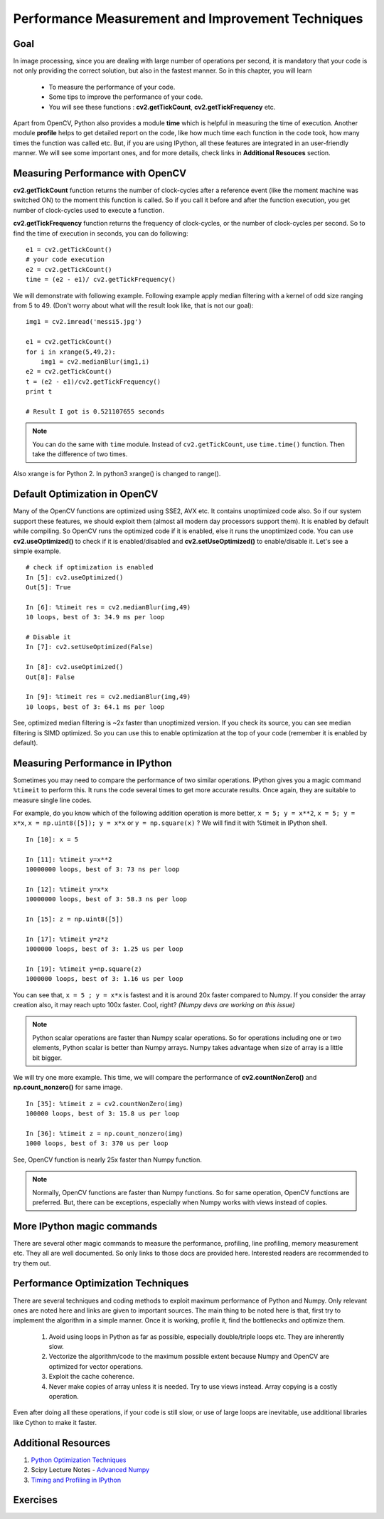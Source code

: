 .. _Optimization_Techniques:

Performance Measurement and Improvement Techniques
****************************************************

Goal
======
    
In image processing, since you are dealing with large number of operations per second, it is mandatory that your code is not only providing the correct solution, but also in the fastest manner. So in this chapter, you will learn

    * To measure the performance of your code.
    * Some tips to improve the performance of your code.
    * You will see these functions : **cv2.getTickCount**, **cv2.getTickFrequency** etc.
    
Apart from OpenCV, Python also provides a module **time** which is helpful in measuring the time of execution. Another module **profile** helps to get detailed report on the code, like how much time each function in the code took, how many times the function was called etc. But, if you are using IPython, all these features are integrated in an user-friendly manner. We will see some important ones, and for more details, check links in **Additional Resouces** section.

Measuring Performance with OpenCV
==================================

**cv2.getTickCount** function returns the number of clock-cycles after a reference event (like the moment machine was switched ON) to the moment this function is called. So if you call it before and after the function execution, you get number of clock-cycles used to execute a function.

**cv2.getTickFrequency** function returns the frequency of clock-cycles, or the number of clock-cycles per second. So to find the time of execution in seconds, you can do following:
::

    e1 = cv2.getTickCount()
    # your code execution
    e2 = cv2.getTickCount()
    time = (e2 - e1)/ cv2.getTickFrequency()
    
We will demonstrate with following example. Following example apply median filtering with a kernel of odd size ranging from 5 to 49. (Don't worry about what will the result look like, that is not our goal):
::

    img1 = cv2.imread('messi5.jpg')

    e1 = cv2.getTickCount()
    for i in xrange(5,49,2):
        img1 = cv2.medianBlur(img1,i)
    e2 = cv2.getTickCount()
    t = (e2 - e1)/cv2.getTickFrequency()
    print t
    
    # Result I got is 0.521107655 seconds
    
.. note:: You can do the same with ``time`` module. Instead of ``cv2.getTickCount``, use ``time.time()`` function. Then take the difference of two times.
Also xrange is for Python 2. In python3 xrange() is changed to range().


Default Optimization in OpenCV
================================

Many of the OpenCV functions are optimized using SSE2, AVX etc. It contains unoptimized code also. So if our system support these features, we should exploit them (almost all modern day processors support them). It is enabled by default while compiling. So OpenCV runs the optimized code if it is enabled, else it runs the unoptimized code. You can use **cv2.useOptimized()** to check if it is enabled/disabled and **cv2.setUseOptimized()** to enable/disable it. Let's see a simple example.
::

    # check if optimization is enabled
    In [5]: cv2.useOptimized()
    Out[5]: True

    In [6]: %timeit res = cv2.medianBlur(img,49)
    10 loops, best of 3: 34.9 ms per loop

    # Disable it
    In [7]: cv2.setUseOptimized(False)

    In [8]: cv2.useOptimized()
    Out[8]: False

    In [9]: %timeit res = cv2.medianBlur(img,49)
    10 loops, best of 3: 64.1 ms per loop


See, optimized median filtering is ~2x faster than unoptimized version. If you check its source, you can see median filtering is SIMD optimized. So you can use this to enable optimization at the top of your code (remember it is enabled by default).


Measuring Performance in IPython
============================================================

Sometimes you may need to compare the performance of two similar operations. IPython gives you a magic command ``%timeit`` to perform this. It runs the code several times to get more accurate results. Once again, they are suitable to measure single line codes. 

For example, do you know which of the following addition operation is more better, ``x = 5; y = x**2``, ``x = 5; y = x*x``, ``x = np.uint8([5]); y = x*x`` or ``y = np.square(x)`` ? We will find it with %timeit in IPython shell.
::

    In [10]: x = 5

    In [11]: %timeit y=x**2
    10000000 loops, best of 3: 73 ns per loop

    In [12]: %timeit y=x*x
    10000000 loops, best of 3: 58.3 ns per loop

    In [15]: z = np.uint8([5])

    In [17]: %timeit y=z*z
    1000000 loops, best of 3: 1.25 us per loop

    In [19]: %timeit y=np.square(z)
    1000000 loops, best of 3: 1.16 us per loop

You can see that, ``x = 5 ; y = x*x`` is fastest and it is around 20x faster compared to Numpy. If you consider the array creation also, it may reach upto 100x faster. Cool, right? *(Numpy devs are working on this issue)*

.. note:: Python scalar operations are faster than Numpy scalar operations. So for operations including one or two elements, Python scalar is better than Numpy arrays. Numpy takes advantage when size of array is a little bit bigger. 
    
We will try one more example. This time, we will compare the performance of **cv2.countNonZero()** and **np.count_nonzero()** for same image.
::

    In [35]: %timeit z = cv2.countNonZero(img)
    100000 loops, best of 3: 15.8 us per loop

    In [36]: %timeit z = np.count_nonzero(img)
    1000 loops, best of 3: 370 us per loop
           
See, OpenCV function is nearly 25x faster than Numpy function.

.. note:: Normally, OpenCV functions are faster than Numpy functions. So for same operation, OpenCV functions are preferred. But, there can be exceptions, especially when Numpy works with views instead of copies. 

      
More IPython magic commands
=============================

There are several other magic commands to measure the performance, profiling, line profiling, memory measurement etc. They all are well documented. So only links to those docs are provided here. Interested readers are recommended to try them out.

Performance Optimization Techniques
=====================================

There are several techniques and coding methods to exploit maximum performance of Python and Numpy. Only relevant ones are noted here and links are given to important sources. The main thing to be noted here is that, first try to implement the algorithm in a simple manner. Once it is working, profile it, find the bottlenecks and optimize them. 

    #. Avoid using loops in Python as far as possible, especially double/triple loops etc. They are inherently slow. 
    #. Vectorize the algorithm/code to the maximum possible extent because Numpy and OpenCV are optimized for vector operations.
    #. Exploit the cache coherence.
    #. Never make copies of array unless it is needed. Try to use views instead. Array copying is a costly operation.
    
Even after doing all these operations, if your code is still slow, or use of large loops are inevitable, use additional libraries like Cython to make it faster.

Additional Resources
======================

1. `Python Optimization Techniques <http://wiki.python.org/moin/PythonSpeed/PerformanceTips>`_
2. Scipy Lecture Notes - `Advanced Numpy <http://scipy-lectures.github.io/advanced/advanced_numpy/index.html#advanced-numpy>`_
3. `Timing and Profiling in IPython <http://pynash.org/2013/03/06/timing-and-profiling.html>`_


Exercises
============
